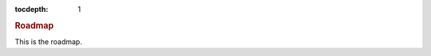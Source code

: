 
.. title:: Roadmap

.. role:: header_no_toc
  :class: class_header_no_toc

.. title:: Roadmap

:tocdepth: 1

.. rubric:: :header_no_toc:`Roadmap`

This is the roadmap.
